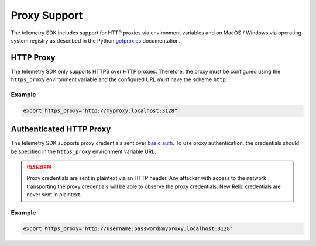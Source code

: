 Proxy Support
=============

The telemetry SDK includes support for HTTP proxies via environment variables and on MacOS / Windows via operating system registry as described in the Python `getproxies <https://docs.python.org/3/library/urllib.request.html#urllib.request.getproxies>`_ documentation.


HTTP Proxy
----------

The telemetry SDK only supports HTTPS over HTTP proxies. Therefore, the proxy must be configured using the ``https_proxy`` environment variable and the configured URL must have the scheme ``http``.

Example
^^^^^^^

.. code-block:: bash

   export https_proxy="http://myproxy.localhost:3128"


Authenticated HTTP Proxy
------------------------

The telemetry SDK supports proxy credentials sent over `basic auth <https://tools.ietf.org/html/rfc7617>`_. To use proxy authentication, the credentials should be specified in the ``https_proxy`` environment variable URL.

.. DANGER::

   Proxy credentials are sent in plaintext via an HTTP header. Any attacker with access to the network transporting the proxy credentials will be able to observe the proxy credentials. New Relic credentials are never sent in plaintext.

Example
^^^^^^^

.. code-block:: bash

   export https_proxy="http://username:password@myproxy.localhost:3128"
